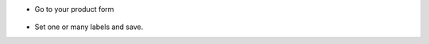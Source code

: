 * Go to your product form

.. figure:: ../static/description/product_template_form.form

* Set one or many labels and save.
